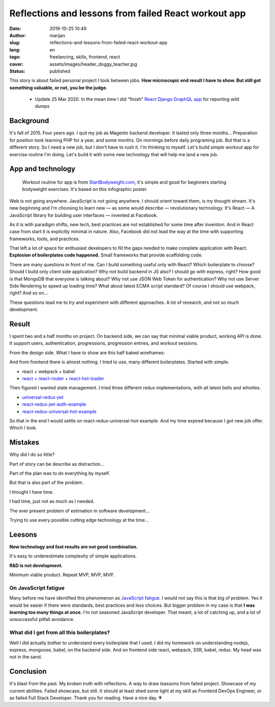 #####################################################
Reflections and lessons from failed React workout app 
#####################################################

:date: 2019-10-25 10:49
:author: marijan
:slug: reflections-and-lessons-from-failed-react-workout-app
:lang: en
:tags: freelancing, skills, frontend, react
:cover: assets/images/header_doggy_teacher.jpg
:status: published

This story is about failed personal project I took between jobs. **How
microscopic end result I have to show. But still got something valuable, or
not, you be the judge.**

  - Update 25 Mar 2020. In the mean time I did "finish" `React Django GraphQL app`_ for
    reporting wild dumps

.. _React Django GraphQL app: https://github.com/msvalina/jun-a-k

Background
====================

It's fall of 2015. Four years ago. I quit my job as Magento backend
developer. It lasted only three months... Preparation for position took
learning PHP for a year, and some months. On mornings before daily
programing job. But that is a different story. So I need a new job, but I
don't have to rush it. I'm thinking to myself. Let's build simple workout app
for exercise routine I'm doing. Let's build it with some new technology that
will help me land a new job.

App and technology
===================

  Workout routine for app is from `StartBodyweight.com`_, it's simple and
  good for beginners starting bodyweight exercises. It's based on this infographic poster.

.. _StartBodyweight.com: http://www.startbodyweight.com/2014/01/basic-routine-infographic-poster.html

.. image:: |static|/assets/images/startbodyweight-com-poster.jpg
    :width: 75%
    :align: center
    :target:  http://www.startbodyweight.com/2014/01/basic-routine-infographic-poster.html
    :alt: Start bodyweight poster


Web is not going anywhere. JavaScript is not going anywhere. I should orient
toward them, is my thought stream. It's new beginning and I'm choosing
to learn new — as some would describe — revolutionary technology. It's
React — A JavaScript library for building user interfaces — invented at
Facebook.

As it is with paradigm shifts, new tech, best practices are not
established for some time after invention. And in React case from start it is 
explicitly minimal in nature. Also, Facebook did not lead the way at the time
with supporting frameworks, tools, and practices.

That left a lot of space for enthusiast developers to fill the gaps needed to
make complete application with React. **Explosion of boilerplates code
happened.** Small frameworks that provide scaffolding code. 

There are many questions in front of me. Can I build something useful only
with React? Which boilerplate to choose? Should I build only client side
application? Why not build backend in JS also? I should go with express,
right? How good is that MongoDB that everyone is talking about? Why not use
JSON Web Token for authentication? Why not use Server Side Rendering to speed
up loading time? What about latest ECMA script standard? Of course I should
use webpack, right? And so on...

These questions lead me to try and experiment with different approaches.
A lot of research, and not so much development.


Result
=======

I spent two and a half months on project. On backend side, we can say that
minimal viable product, working API is done. It support users, authentication,
progressions, progression entries, and workout sessions.

From the design side. What I have to show are this half baked wireframes:

.. image:: |static|/assets/images/sbw-wireframe.jpg
    :width: 95%
    :align: center
    :alt: Start bodyweight app wireframes


And from frontend there is almost nothing. I tried to use, many different boilerplates.
Started with simple.

* react + webpack + babel
* `react + react-router + react-hot-loader`_

Then figured I wanted state management. I tried three different redux
implementations, with all latest bells and whistles.

- `universal-redux-jwt`_
- `react-redux-jwt-auth-example`_
- `react-redux-universal-hot-example`_

So that in the end I would settle on react-redux-universal-hot-example.
And my time expired because I got new job offer. Which I took.

.. _react + react-router + react-hot-loader: https://github.com/kriasoft/react-starter-kit/compare/v0.4.0...v0.4.1
.. _universal-redux-jwt: https://github.com/bdefore/universal-redux-jwt
.. _react-redux-jwt-auth-example: https://github.com/joshgeller/react-redux-jwt-auth-example
.. _react-redux-universal-hot-example: https://github.com/erikras/react-redux-universal-hot-example


Mistakes 
=========

Why did I do so little?

Part of story can be describe as distraction...

.. image:: |static|/assets/images/boilerplate-distracion.jpg
    :width: 80%
    :align: center
    :alt: Distracted boyfriend meme looking at new boilerplate 


Part of the plan was to do everything by myself.

But that is also part of the problem.

I thought I have time. 

I had time, just not as much as I needed.

The ever present problem of estimation in software development...

Trying to use every possible cutting edge technology at the time...


Leesons
========

**New technology and fast results are not good combination.**

It's easy to underestimate complexity of simple applications.

**R&D is not development.**

Minimum viable product. Repeat MVP, MVP, MVP.

On JavaScript fatigue
----------------------

Many before me have identified this phenomenon as `JavaScript fatigue`_. I
would not say this is that big of problem. Yes it would be easier if there
were standards, best practices and less choices.
But bigger problem in my case is that **I was learning too many things at
once.** I'm not seasoned JavaScript developer. That meant, a lot of catching
up, and a lot of unsuccessful pitfall avoidance.

.. _JavaScript fatigue: https://www.quora.com/Why-is-Javascript-Framework-fatigue-considered-a-big-problem


What did I get from all this boilerplates?
-------------------------------------------

Well I did actually bother to understand every boilerplate that I used. I did
my homework on understanding nodejs, express, mongoose, babel, on the backend side.
And on frontend side react, webpack, SSR, babel, redux. My head was not in the sand.



Conclusion 
==========

It's blast from the past. My broken truth with reflections. A way to draw
leassons from failed project. Showcase of my current abilities. Failed
showcase, but still. It should at least shed some light at my skill as
Frontend DevOps Engineer, or as failed Full Stack Developer. Thank you for
reading. Have a nice day. 💗
